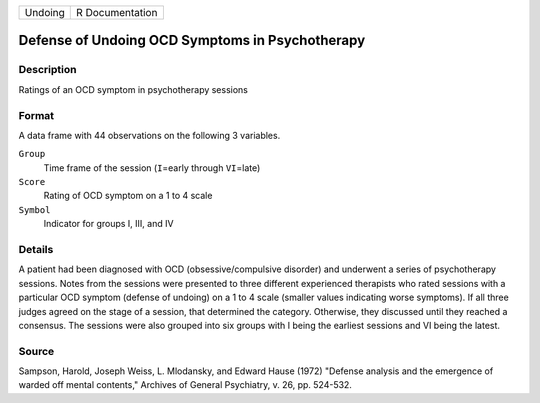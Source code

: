 +---------+-----------------+
| Undoing | R Documentation |
+---------+-----------------+

Defense of Undoing OCD Symptoms in Psychotherapy
------------------------------------------------

Description
~~~~~~~~~~~

Ratings of an OCD symptom in psychotherapy sessions

Format
~~~~~~

A data frame with 44 observations on the following 3 variables.

``Group``
   Time frame of the session (``I``\ =early through ``VI``\ =late)

``Score``
   Rating of OCD symptom on a 1 to 4 scale

``Symbol``
   Indicator for groups I, III, and IV

Details
~~~~~~~

A patient had been diagnosed with OCD (obsessive/compulsive disorder)
and underwent a series of psychotherapy sessions. Notes from the
sessions were presented to three different experienced therapists who
rated sessions with a particular OCD symptom (defense of undoing) on a 1
to 4 scale (smaller values indicating worse symptoms). If all three
judges agreed on the stage of a session, that determined the category.
Otherwise, they discussed until they reached a consensus. The sessions
were also grouped into six groups with I being the earliest sessions and
VI being the latest.

Source
~~~~~~

Sampson, Harold, Joseph Weiss, L. Mlodansky, and Edward Hause (1972)
"Defense analysis and the emergence of warded off mental contents,"
Archives of General Psychiatry, v. 26, pp. 524-532.
